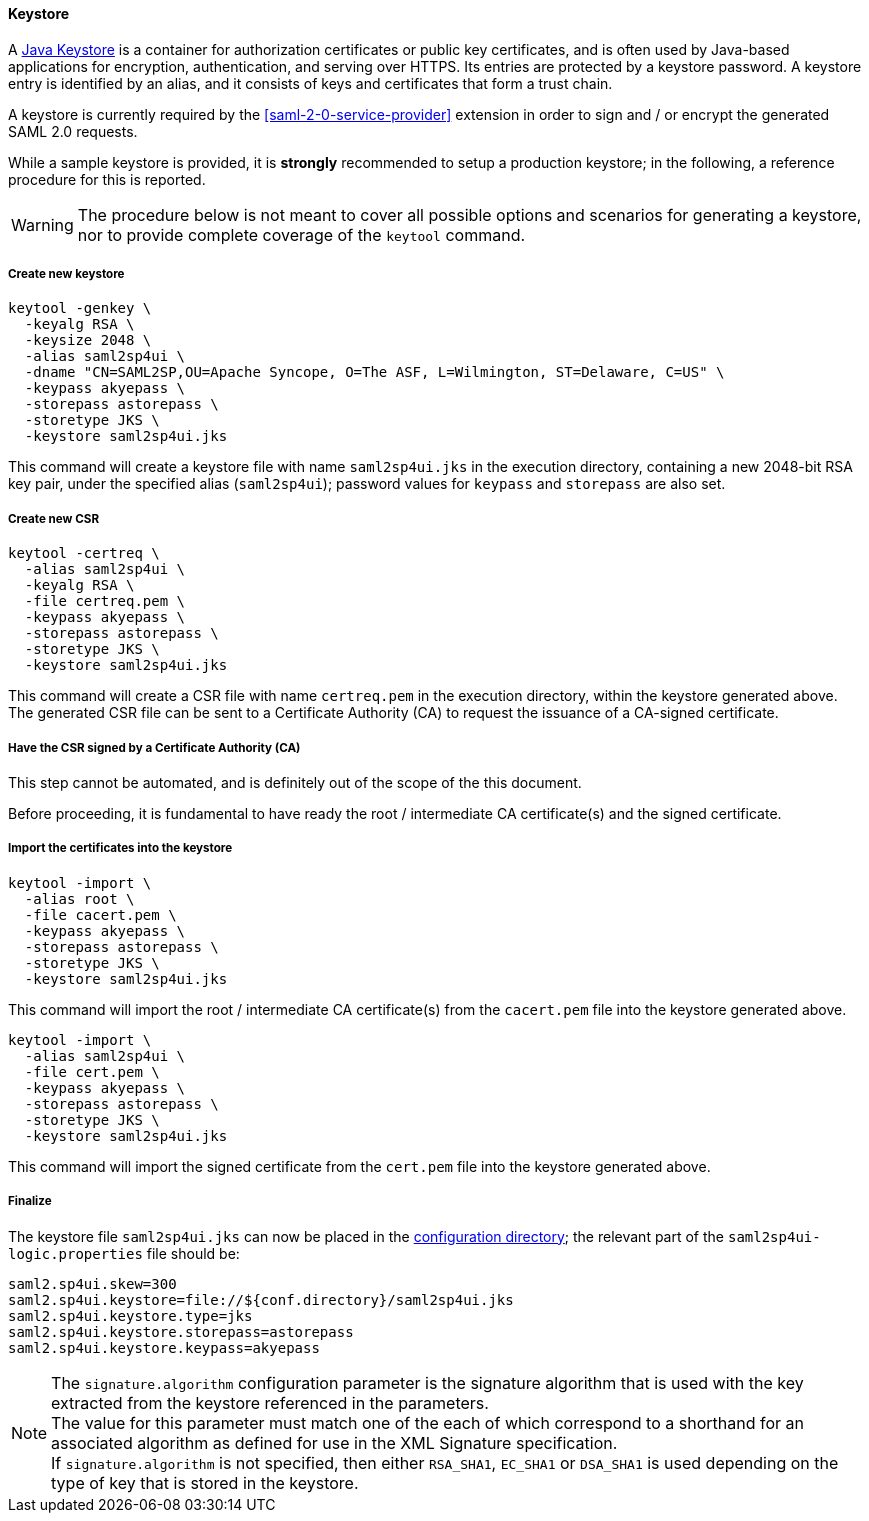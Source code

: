 //
// Licensed to the Apache Software Foundation (ASF) under one
// or more contributor license agreements.  See the NOTICE file
// distributed with this work for additional information
// regarding copyright ownership.  The ASF licenses this file
// to you under the Apache License, Version 2.0 (the
// "License"); you may not use this file except in compliance
// with the License.  You may obtain a copy of the License at
//
//   http://www.apache.org/licenses/LICENSE-2.0
//
// Unless required by applicable law or agreed to in writing,
// software distributed under the License is distributed on an
// "AS IS" BASIS, WITHOUT WARRANTIES OR CONDITIONS OF ANY
// KIND, either express or implied.  See the License for the
// specific language governing permissions and limitations
// under the License.
//
==== Keystore

A https://en.wikipedia.org/wiki/Keystore[Java Keystore^] is a container for authorization certificates or public key
certificates, and is often used by Java-based applications for encryption, authentication, and serving over HTTPS.
Its entries are protected by a keystore password. A keystore entry is identified by an alias, and it consists of keys
and certificates that form a trust chain.

A keystore is currently required by the <<saml-2-0-service-provider>> extension in order to sign and / or encrypt the
generated SAML 2.0 requests.

While a sample keystore is provided, it is *strongly* recommended to setup a production keystore; in the following, a
reference procedure for this is reported.

[WARNING]
The procedure below is not meant to cover all possible options and scenarios for generating a keystore, nor to provide
complete coverage of the `keytool` command.

[discrete]
===== Create new keystore

[source,bash]
----
keytool -genkey \
  -keyalg RSA \
  -keysize 2048 \
  -alias saml2sp4ui \
  -dname "CN=SAML2SP,OU=Apache Syncope, O=The ASF, L=Wilmington, ST=Delaware, C=US" \
  -keypass akyepass \
  -storepass astorepass \
  -storetype JKS \
  -keystore saml2sp4ui.jks
----

This command will create a keystore file with name `saml2sp4ui.jks` in the execution directory, containing a new 2048-bit
RSA key pair, under the specified alias (`saml2sp4ui`); password values for `keypass` and `storepass` are also set.

[discrete]
===== Create new CSR

[source,bash]
----
keytool -certreq \
  -alias saml2sp4ui \
  -keyalg RSA \
  -file certreq.pem \
  -keypass akyepass \
  -storepass astorepass \
  -storetype JKS \
  -keystore saml2sp4ui.jks
----

This command will create a CSR file with name `certreq.pem` in the execution directory, within the keystore generated
above. +
The generated CSR file can be sent to a Certificate Authority (CA) to request the issuance of a CA-signed certificate.

[discrete]
===== Have the CSR signed by a Certificate Authority (CA)

This step cannot be automated, and is definitely out of the scope of the this document.

Before proceeding, it is fundamental to have ready the root / intermediate CA certificate(s) and the signed certificate.

[discrete]
===== Import the certificates into the keystore

[source,bash]
----
keytool -import \
  -alias root \
  -file cacert.pem \
  -keypass akyepass \
  -storepass astorepass \
  -storetype JKS \
  -keystore saml2sp4ui.jks
----

This command will import the root / intermediate CA certificate(s) from the `cacert.pem` file into the keystore
generated above.

[source,bash]
----
keytool -import \
  -alias saml2sp4ui \
  -file cert.pem \
  -keypass akyepass \
  -storepass astorepass \
  -storetype JKS \
  -keystore saml2sp4ui.jks
----

This command will import the signed certificate from the `cert.pem` file into the keystore generated above.

[discrete]
===== Finalize

The keystore file `saml2sp4ui.jks` can now be placed in the <<properties-files-location,configuration directory>>; the
relevant part of the `saml2sp4ui-logic.properties` file should be:

....
saml2.sp4ui.skew=300
saml2.sp4ui.keystore=file://${conf.directory}/saml2sp4ui.jks
saml2.sp4ui.keystore.type=jks
saml2.sp4ui.keystore.storepass=astorepass
saml2.sp4ui.keystore.keypass=akyepass
....

[NOTE]
The `signature.algorithm` configuration parameter is the signature algorithm
that is used with the key extracted from the keystore referenced in the
parameters. +
The value for this parameter must match one of the
ifeval::["{snapshotOrRelease}" == "release"]
https://github.com/apache/syncope/blob/syncope-{docVersion}/ext/saml2sp4ui/common-lib/src/main/java/org/apache/syncope/common/lib/types/SignatureAlgorithm.java[available values^],
endif::[]
ifeval::["{snapshotOrRelease}" == "snapshot"]
https://github.com/apache/syncope/blob/master/ext/saml2sp4ui/common-lib/src/main/java/org/apache/syncope/common/lib/types/SignatureAlgorithm.java[available values^],
endif::[]
each of which correspond to a shorthand for an associated
algorithm as defined for use in the XML Signature specification. +
If  `signature.algorithm` is not specified, then either `RSA_SHA1`, `EC_SHA1` or
`DSA_SHA1` is used depending on the type of key that is stored in the keystore.
